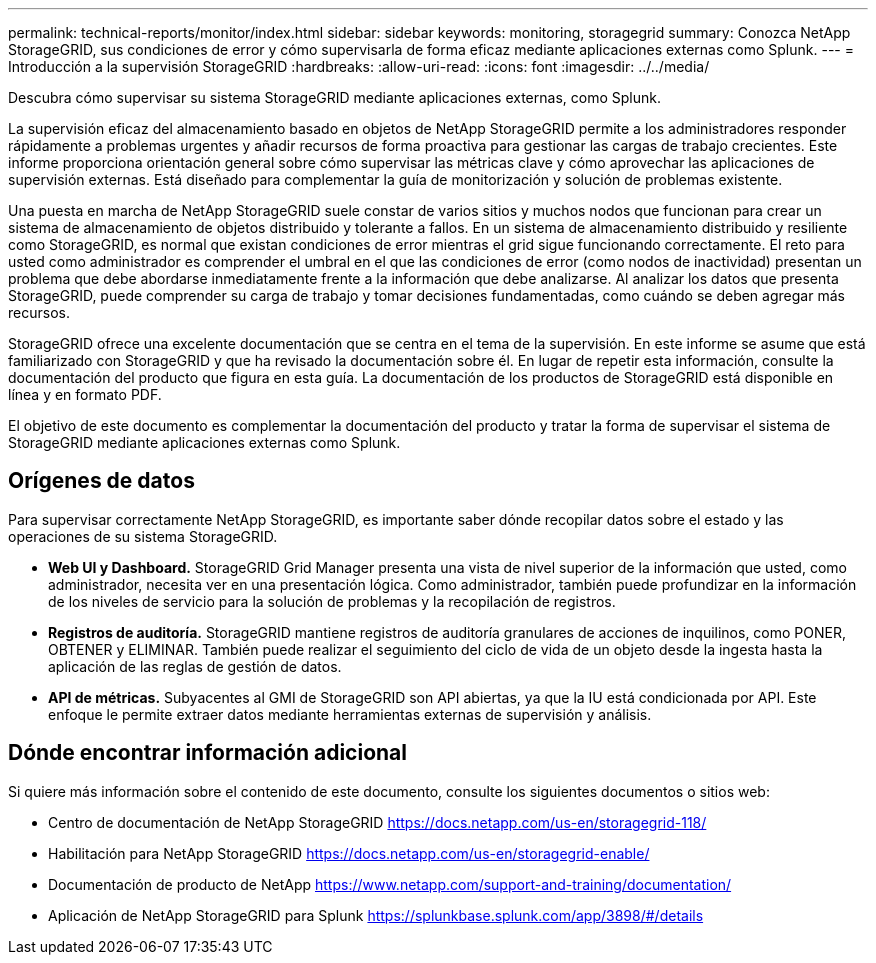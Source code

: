 ---
permalink: technical-reports/monitor/index.html 
sidebar: sidebar 
keywords: monitoring, storagegrid 
summary: Conozca NetApp StorageGRID, sus condiciones de error y cómo supervisarla de forma eficaz mediante aplicaciones externas como Splunk. 
---
= Introducción a la supervisión StorageGRID
:hardbreaks:
:allow-uri-read: 
:icons: font
:imagesdir: ../../media/


[role="lead"]
Descubra cómo supervisar su sistema StorageGRID mediante aplicaciones externas, como Splunk.

La supervisión eficaz del almacenamiento basado en objetos de NetApp StorageGRID permite a los administradores responder rápidamente a problemas urgentes y añadir recursos de forma proactiva para gestionar las cargas de trabajo crecientes. Este informe proporciona orientación general sobre cómo supervisar las métricas clave y cómo aprovechar las aplicaciones de supervisión externas. Está diseñado para complementar la guía de monitorización y solución de problemas existente.

Una puesta en marcha de NetApp StorageGRID suele constar de varios sitios y muchos nodos que funcionan para crear un sistema de almacenamiento de objetos distribuido y tolerante a fallos. En un sistema de almacenamiento distribuido y resiliente como StorageGRID, es normal que existan condiciones de error mientras el grid sigue funcionando correctamente. El reto para usted como administrador es comprender el umbral en el que las condiciones de error (como nodos de inactividad) presentan un problema que debe abordarse inmediatamente frente a la información que debe analizarse. Al analizar los datos que presenta StorageGRID, puede comprender su carga de trabajo y tomar decisiones fundamentadas, como cuándo se deben agregar más recursos.

StorageGRID ofrece una excelente documentación que se centra en el tema de la supervisión. En este informe se asume que está familiarizado con StorageGRID y que ha revisado la documentación sobre él. En lugar de repetir esta información, consulte la documentación del producto que figura en esta guía. La documentación de los productos de StorageGRID está disponible en línea y en formato PDF.

El objetivo de este documento es complementar la documentación del producto y tratar la forma de supervisar el sistema de StorageGRID mediante aplicaciones externas como Splunk.



== Orígenes de datos

Para supervisar correctamente NetApp StorageGRID, es importante saber dónde recopilar datos sobre el estado y las operaciones de su sistema StorageGRID.

* *Web UI y Dashboard.* StorageGRID Grid Manager presenta una vista de nivel superior de la información que usted, como administrador, necesita ver en una presentación lógica. Como administrador, también puede profundizar en la información de los niveles de servicio para la solución de problemas y la recopilación de registros.
* *Registros de auditoría.* StorageGRID mantiene registros de auditoría granulares de acciones de inquilinos, como PONER, OBTENER y ELIMINAR. También puede realizar el seguimiento del ciclo de vida de un objeto desde la ingesta hasta la aplicación de las reglas de gestión de datos.
* *API de métricas.* Subyacentes al GMI de StorageGRID son API abiertas, ya que la IU está condicionada por API. Este enfoque le permite extraer datos mediante herramientas externas de supervisión y análisis.




== Dónde encontrar información adicional

Si quiere más información sobre el contenido de este documento, consulte los siguientes documentos o sitios web:

* Centro de documentación de NetApp StorageGRID https://docs.netapp.com/us-en/storagegrid-118/[]
* Habilitación para NetApp StorageGRID https://docs.netapp.com/us-en/storagegrid-enable/[]
* Documentación de producto de NetApp https://www.netapp.com/support-and-training/documentation/[]
* Aplicación de NetApp StorageGRID para Splunk https://splunkbase.splunk.com/app/3898/#/details[]

